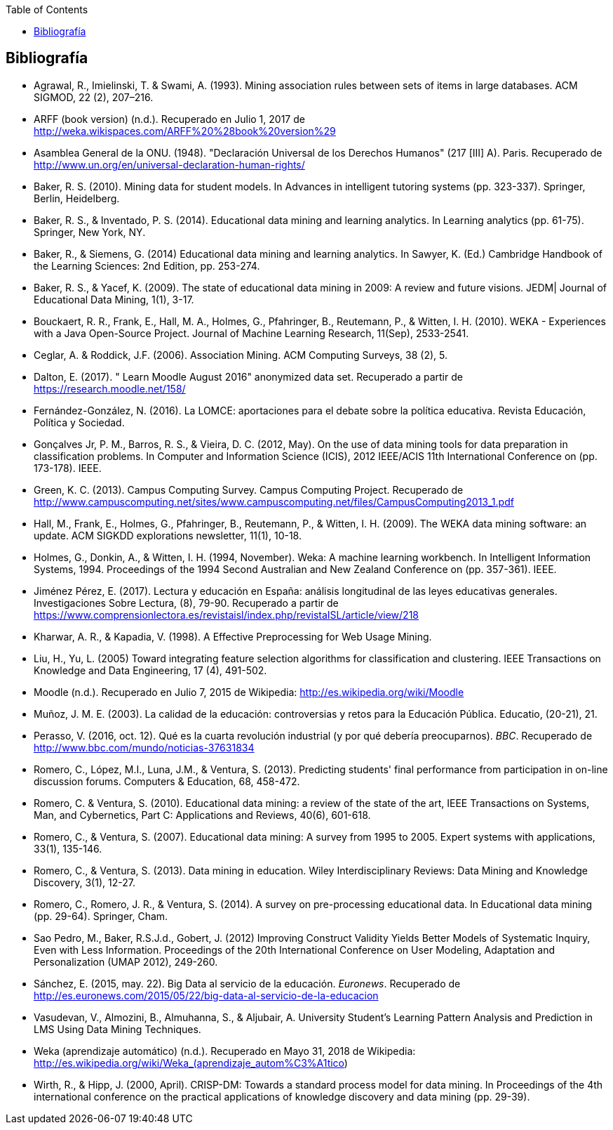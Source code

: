 // Configuración github
ifdef::env-github[]
:tip-caption: :bulb:
:note-caption: :information_source:
:important-caption: :heavy_exclamation_mark:
:caution-caption: :fire:
:warning-caption: :warning:
endif::[]

ifndef::included[]
:toc:

toc::[]

== Bibliografía

endif::[]

// Deben estar en orden alfabético


* Agrawal, R., Imielinski, T. &  Swami, A. (1993). Mining association rules between sets of items in large databases. ACM SIGMOD, 22 (2), 207–216.
* ARFF (book version) (n.d.). Recuperado en Julio 1, 2017 de http://weka.wikispaces.com/ARFF%20%28book%20version%29
* Asamblea General de la ONU. (1948). "Declaración Universal de los Derechos Humanos" (217 [III] A). Paris. Recuperado de http://www.un.org/en/universal-declaration-human-rights/
* Baker, R. S. (2010). Mining data for student models. In Advances in intelligent tutoring systems (pp. 323-337). Springer, Berlin, Heidelberg.
* Baker, R. S., & Inventado, P. S. (2014). Educational data mining and learning analytics. In Learning analytics (pp. 61-75). Springer, New York, NY.
* Baker, R., & Siemens, G. (2014) Educational data mining and learning analytics. In Sawyer, K. (Ed.) Cambridge Handbook of the Learning Sciences: 2nd Edition, pp. 253-274.
* Baker, R. S., & Yacef, K. (2009). The state of educational data mining in 2009: A review and future visions. JEDM| Journal of Educational Data Mining, 1(1), 3-17.

// https://jedm.educationalData Mining.org/index.php/JEDM/article/download/8/2
* Bouckaert, R. R., Frank, E., Hall, M. A., Holmes, G., Pfahringer, B., Reutemann, P., & Witten, I. H. (2010). WEKA - Experiences with a Java Open-Source Project. Journal of Machine Learning Research, 11(Sep), 2533-2541.
// http://www.jmlr.org/papers/volume11/bouckaert10a/bouckaert10a.pdf
* Ceglar, A. & Roddick, J.F. (2006). Association Mining. ACM Computing Surveys, 38 (2), 5.
* Dalton, E. (2017). " Learn Moodle August 2016" anonymized data set. Recuperado a partir de https://research.moodle.net/158/
* Fernández-González, N. (2016). La LOMCE: aportaciones para el debate sobre la política educativa. Revista Educación, Política y Sociedad.
* Gonçalves Jr, P. M., Barros, R. S., & Vieira, D. C. (2012, May). On the use of data mining tools for data preparation in classification problems. In Computer and Information Science (ICIS), 2012 IEEE/ACIS 11th International Conference on (pp. 173-178). IEEE.
// https://www.computer.org/csdl/proceedings/icis/2012/1536/00/06211093.pdf
* Green, K. C. (2013). Campus Computing Survey. Campus Computing Project. Recuperado de http://www.campuscomputing.net/sites/www.campuscomputing.net/files/CampusComputing2013_1.pdf
* Hall, M., Frank, E., Holmes, G., Pfahringer, B., Reutemann, P., & Witten, I. H. (2009). The WEKA data mining software: an update. ACM SIGKDD explorations newsletter, 11(1), 10-18.
// https://www.researchgate.net/profile/Mark_Hall6/publication/221900777_The_WEKA_data_mining_software_An_update/links/09e41507f01ad2a029000000.pdf
* Holmes, G., Donkin, A., & Witten, I. H. (1994, November). Weka: A machine learning workbench. In Intelligent Information Systems, 1994. Proceedings of the 1994 Second Australian and New Zealand Conference on (pp. 357-361). IEEE.
// https://researchcommons.waikato.ac.nz/bitstream/handle/10289/1138/uow-cs-wp-1994-09.pdf?sequence=1
* Jiménez Pérez, E. (2017). Lectura y educación en España: análisis longitudinal de las leyes educativas generales. Investigaciones Sobre Lectura, (8), 79-90. Recuperado a partir de https://www.comprensionlectora.es/revistaisl/index.php/revistaISL/article/view/218
* Kharwar, A. R., & Kapadia, V. (1998). A Effective Preprocessing for Web Usage Mining.
* Liu, H., Yu, L. (2005) Toward integrating feature selection algorithms for classification and clustering. IEEE Transactions on Knowledge and Data Engineering, 17 (4), 491-502.
* Moodle (n.d.). Recuperado en Julio 7, 2015 de Wikipedia: http://es.wikipedia.org/wiki/Moodle
* Muñoz, J. M. E. (2003). La calidad de la educación: controversias y retos para la Educación Pública. Educatio, (20-21), 21.
* Perasso, V. (2016, oct. 12). Qué es la cuarta revolución industrial (y por qué debería preocuparnos). _BBC_. Recuperado de http://www.bbc.com/mundo/noticias-37631834
* Romero, C., López, M.I., Luna, J.M., & Ventura, S. (2013). Predicting students' final performance from participation in on-line discussion forums. Computers & Education, 68, 458-472.
* Romero, C. & Ventura, S. (2010). Educational data mining: a review of the state of the art, IEEE Transactions on Systems, Man, and Cybernetics, Part C: Applications and Reviews, 40(6), 601-618.
* Romero, C., & Ventura, S. (2007). Educational data mining: A survey from 1995 to 2005. Expert systems with applications, 33(1), 135-146.
* Romero, C., & Ventura, S. (2013). Data mining in education. Wiley Interdisciplinary Reviews: Data Mining and Knowledge Discovery, 3(1), 12-27.

// https://pdfs.semanticscholar.org/c73b/0424e1a4ab2574cfce2e41c505f71f46940e.pdf
* Romero, C., Romero, J. R., & Ventura, S. (2014). A survey on pre-processing educational data. In Educational data mining (pp. 29-64). Springer, Cham.
// https://s3.amazonaws.com/academia.edu.documents/46925768/A_Survey_on_Pre-Processing_Educational_D20160630-14564-9nvrl.pdf?AWSAccessKeyId=AKIAIWOWYYGZ2Y53UL3A&Expires=1530212868&Signature=Inhi%2BqKySbbQDe3h2UzKcsyx1KU%3D&response-content-disposition=inline%3B%20filename%3DA_Survey_on_Pre-Processing_Educational_D.pdf
* Sao Pedro, M., Baker, R.S.J.d., Gobert, J. (2012) Improving Construct Validity Yields Better Models of Systematic Inquiry, Even with Less Information. Proceedings of the 20th International Conference on User Modeling, Adaptation and Personalization (UMAP 2012), 249-260.
* Sánchez, E. (2015, may. 22). Big Data al servicio de la educación. _Euronews_. Recuperado de http://es.euronews.com/2015/05/22/big-data-al-servicio-de-la-educacion
* Vasudevan, V., Almozini, B., Almuhanna, S., & Aljubair, A. University Student’s Learning Pattern Analysis and Prediction in LMS Using Data Mining Techniques.
* Weka (aprendizaje automático) (n.d.). Recuperado en Mayo 31, 2018 de Wikipedia: http://es.wikipedia.org/wiki/Weka_(aprendizaje_autom%C3%A1tico)
* Wirth, R., & Hipp, J. (2000, April). CRISP-DM: Towards a standard process model for data mining. In Proceedings of the 4th international conference on the practical applications of knowledge discovery and data mining (pp. 29-39).


// http://citeseerx.ist.psu.edu/viewdoc/download?doi=10.1.1.198.5133&rep=rep1&type=pdf
// http://citeseerx.ist.psu.edu/viewdoc/download?doi=10.1.1.198.5133&rep=rep1&type=pdf


// http://citeseerx.ist.psu.edu/viewdoc/download?doi=10.1.1.103.702&rep=rep1&type=pdf
